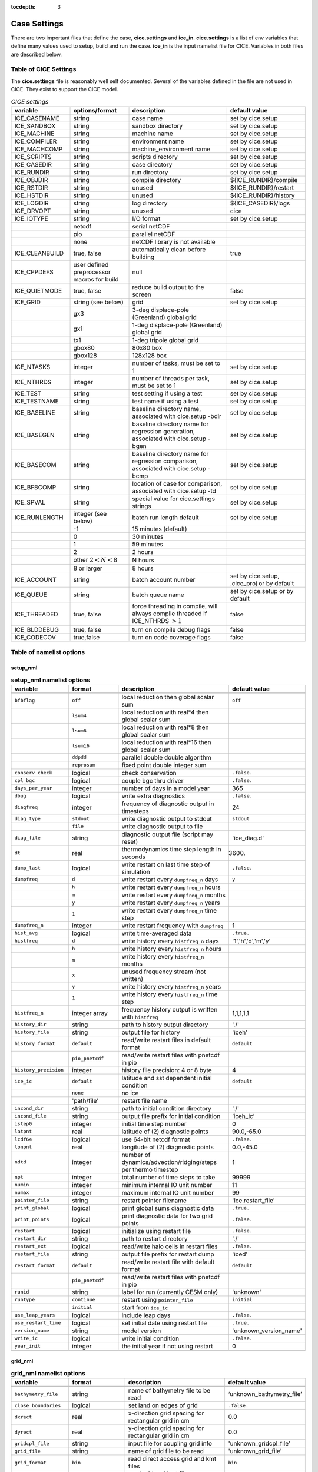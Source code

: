 :tocdepth: 3

.. _case_settings:

Case Settings
=====================

There are two important files that define the case, **cice.settings** and 
**ice_in**.  **cice.settings** is a list of env variables that define many
values used to setup, build and run the case.  **ice_in** is the input namelist file
for CICE.  Variables in both files are described below.

.. _tabsettings:

Table of CICE Settings
--------------------------

The **cice.settings** file is reasonably well self documented.  Several of
the variables defined in the file are not used in CICE.  They exist
to support the CICE model.

.. csv-table:: *CICE settings*
   :header: "variable", "options/format", "description", "default value"
   :widths: 15, 15, 25, 20

   "ICE_CASENAME", "string", "case name", "set by cice.setup"
   "ICE_SANDBOX", "string", "sandbox directory", "set by cice.setup"
   "ICE_MACHINE", "string", "machine name", "set by cice.setup"
   "ICE_COMPILER", "string", "environment name", "set by cice.setup"
   "ICE_MACHCOMP", "string", "machine_environment name", "set by cice.setup"
   "ICE_SCRIPTS", "string", "scripts directory", "set by cice.setup"
   "ICE_CASEDIR", "string", "case directory", "set by cice.setup"
   "ICE_RUNDIR", "string", "run directory", "set by cice.setup"
   "ICE_OBJDIR", "string", "compile directory", "${ICE_RUNDIR}/compile"
   "ICE_RSTDIR", "string", "unused", "${ICE_RUNDIR}/restart"
   "ICE_HSTDIR", "string", "unused", "${ICE_RUNDIR}/history"
   "ICE_LOGDIR", "string", "log directory", "${ICE_CASEDIR}/logs"
   "ICE_DRVOPT", "string", "unused", "cice"
   "ICE_IOTYPE", "string", "I/O format", "set by cice.setup"
   " ", "netcdf", "serial netCDF"
   " ", "pio", "parallel netCDF"
   " ", "none", "netCDF library is not available"
   "ICE_CLEANBUILD", "true, false", "automatically clean before building", "true"
   "ICE_CPPDEFS", "user defined preprocessor macros for build", "null"
   "ICE_QUIETMODE", "true, false", "reduce build output to the screen", "false"
   "ICE_GRID", "string (see below)", "grid", "set by cice.setup"
   " ", "gx3", "3-deg displace-pole (Greenland) global grid", " "
   " ", "gx1", "1-deg displace-pole (Greenland) global grid", " "
   " ", "tx1", "1-deg tripole global grid", " "
   " ", "gbox80", "80x80 box", " "
   " ", "gbox128", "128x128 box", " "
   "ICE_NTASKS", "integer", "number of tasks, must be set to 1", "set by cice.setup"
   "ICE_NTHRDS", "integer", "number of threads per task, must be set to 1", "set by cice.setup"
   "ICE_TEST", "string", "test setting if using a test", "set by cice.setup"
   "ICE_TESTNAME", "string", "test name if using a test", "set by cice.setup"
   "ICE_BASELINE", "string", "baseline directory name, associated with cice.setup -bdir ", "set by cice.setup"
   "ICE_BASEGEN", "string", "baseline directory name for regression generation, associated with cice.setup -bgen ", "set by cice.setup"
   "ICE_BASECOM", "string", "baseline directory name for regression comparison, associated with cice.setup -bcmp ", "set by cice.setup"
   "ICE_BFBCOMP", "string", "location of case for comparison, associated with cice.setup -td", "set by cice.setup"
   "ICE_SPVAL", "string", "special value for cice.settings strings", "set by cice.setup"
   "ICE_RUNLENGTH", "integer (see below)", "batch run length default", "set by cice.setup"
   " ", "-1", "15 minutes (default)", " "
   " ", "0", "30 minutes", " "
   " ", "1", "59 minutes", " "
   " ", "2", "2 hours", " "
   " ", "other :math:`2 < N < 8`", "N hours", " "
   " ", "8 or larger", "8 hours", " "
   "ICE_ACCOUNT", "string", "batch account number", "set by cice.setup, .cice_proj or by default"
   "ICE_QUEUE", "string", "batch queue name", "set by cice.setup or by default"
   "ICE_THREADED", "true, false", "force threading in compile, will always compile threaded if ICE_NTHRDS :math:`> 1`", "false"
   "ICE_BLDDEBUG", "true, false", "turn on compile debug flags", "false"
   "ICE_CODECOV", "true,false", "turn on code coverage flags", "false"


.. _tabnamelist:


Table of namelist options
-------------------------------

setup_nml
~~~~~~~~~~~~~~~~~~~~~~~~~

.. csv-table:: **setup_nml namelist options**
   :header: "variable", "format", "description", "default value"
   :widths: 15, 15, 30, 15 

   "", "", "", ""
   "``bfbflag``", "``off``", "local reduction then global scalar sum", "``off``"
   "", "``lsum4``", "local reduction with real*4 then global scalar sum", ""
   "", "``lsum8``", "local reduction with real*8 then global scalar sum", ""
   "", "``lsum16``", "local reduction with real*16 then global scalar sum", ""
   "", "``ddpdd``", "parallel double double algorithm", ""
   "", "``reprosum``", "fixed point double integer sum", ""
   "``conserv_check``", "logical", "check conservation", "``.false.``"
   "``cpl_bgc``", "logical", "couple bgc thru driver", "``.false.``"
   "``days_per_year``", "integer", "number of days in a model year", "365"
   "``dbug``", "logical", "write extra diagnostics", "``.false.``"
   "``diagfreq``", "integer", "frequency of diagnostic output in timesteps", "24"
   "``diag_type``", "``stdout``", "write diagnostic output to stdout", "``stdout``"
   "", "``file``", "write diagnostic output to file", ""
   "``diag_file``", "string", "diagnostic output file (script may reset)", "'ice_diag.d'"
   "``dt``", "real", "thermodynamics time step length in seconds", "3600."
   "``dump_last``", "logical", "write restart on last time step of simulation", "``.false.``"
   "``dumpfreq``", "``d``", "write restart every ``dumpfreq_n`` days", "``y``"
   "", "``h``", "write restart every ``dumpfreq_n`` hours", ""
   "", "``m``", "write restart every ``dumpfreq_n`` months", ""
   "", "``y``", "write restart every ``dumpfreq_n`` years", ""
   "", "``1``", "write restart every ``dumpfreq_n`` time step", ""
   "``dumpfreq_n``", "integer", "write restart frequency with ``dumpfreq``", "1"
   "``hist_avg``", "logical", "write time-averaged data", "``.true.``"
   "``histfreq``", "``d``", "write history every ``histfreq_n`` days", "'1','h','d','m','y'"
   "", "``h``", "write history every ``histfreq_n`` hours", ""
   "", "``m``", "write history every ``histfreq_n`` months", ""
   "", "``x``", "unused frequency stream (not written)", ""
   "", "``y``", "write history every ``histfreq_n`` years", ""
   "", "``1``", "write history every ``histfreq_n`` time step", ""
   "``histfreq_n``", "integer array", "frequency history output is written with ``histfreq``", "1,1,1,1,1"
   "``history_dir``", "string", "path to history output directory", "'./'"
   "``history_file``", "string", "output file for history", "'iceh'"
   "``history_format``", "``default``", "read/write restart files in default format", "``default``"
   "", "``pio_pnetcdf``", "read/write restart files with pnetcdf in pio", ""
   "``history_precision``", "integer", "history file precision: 4 or 8 byte", "4"
   "``ice_ic``", "``default``", "latitude and sst dependent initial condition", "``default``"
   "", "``none``", "no ice", ""
   "", "'path/file'", "restart file name", ""
   "``incond_dir``", "string", "path to initial condition directory", "'./'"
   "``incond_file``", "string", "output file prefix for initial condition", "‘iceh_ic’"
   "``istep0``", "integer", "initial time step number", "0"
   "``latpnt``", "real", "latitude of (2) diagnostic points", "90.0,-65.0"
   "``lcdf64``", "logical", "use 64-bit netcdf format", "``.false.``"
   "``lonpnt``", "real", "longitude of (2) diagnostic points", "0.0,-45.0"
   "``ndtd``", "integer", "number of dynamics/advection/ridging/steps per thermo timestep", "1"
   "``npt``", "integer", "total number of time steps to take", "99999"
   "``numin``", "integer", "minimum internal IO unit number", "11"
   "``numax``", "integer", "maximum internal IO unit number", "99"
   "``pointer_file``", "string", "restart pointer filename", "'ice.restart_file'"
   "``print_global``", "logical", "print global sums diagnostic data", "``.true.``"
   "``print_points``", "logical", "print diagnostic data for two grid points", "``.false.``"
   "``restart``", "logical", "initialize using restart file", "``.false.``"
   "``restart_dir``", "string", "path to restart directory", "'./'"
   "``restart_ext``", "logical", "read/write halo cells in restart files", "``.false.``"
   "``restart_file``", "string", "output file prefix for restart dump", "'iced'"
   "``restart_format``", "``default``", "read/write restart file with default format", "``default``"
   "", "``pio_pnetcdf``", "read/write restart files with pnetcdf in pio", ""
   "``runid``", "string", "label for run (currently CESM only)", "'unknown'"
   "``runtype``", "``continue``", "restart using ``pointer_file``", "``initial``"
   "", "``initial``", "start from ``ice_ic``", ""
   "``use_leap_years``", "logical", "include leap days", "``.false.``"
   "``use_restart_time``", "logical", "set initial date using restart file", "``.true.``"
   "``version_name``", "string", "model version", "'unknown_version_name'"
   "``write_ic``", "logical", "write initial condition", "``.false.``"
   "``year_init``", "integer", "the initial year if not using restart", "0"
   "", "", "", ""

grid_nml
~~~~~~~~~~~~~~~~~~~~~~~~~

.. csv-table:: **grid_nml namelist options**
   :header: "variable", "format", "description", "default value"
   :widths: 15, 15, 30, 15 

   "", "", "", ""
   "``bathymetry_file``", "string", "name of bathymetry file to be read", "‘unknown_bathymetry_file’"
   "``close_boundaries``", "logical", "set land on edges of grid", "``.false.``"
   "``dxrect``", "real", "x-direction grid spacing for rectangular grid in cm", "0.0"
   "``dyrect``", "real", "y-direction grid spacing for rectangular grid in cm", "0.0"
   "``gridcpl_file``", "string", "input file for coupling grid info", "'unknown_gridcpl_file'"
   "``grid_file``", "string", "name of grid file to be read", "'unknown_grid_file'"
   "``grid_format``", "``bin``", "read direct access grid and kmt files", "``bin``"
   "", "``nc``", "read grid and kmt files", ""
   "``grid_type``", "``displaced_pole``", "read from file in *popgrid*", "``rectangular``"
   "", "``rectangular``", "defined in *rectgrid*", ""
   "", "``regional``", "read from file in *popgrid*", ""
   "", "``tripole``", "read from file in *popgrid*", ""
   "``kcatbound``", "``-1``", "single category formulation", "1"
   "", "``0``", "old formulation", ""
   "", "``1``", "new formulation with round numbers", ""
   "", "``2``", "WMO standard categories", ""
   "", "``3``", "asymptotic scheme", ""
   "``kmt_file``", "string", "name of land mask file to be read", "'unknown_kmt_file'"
   "``nblyr``", "integer", "number of zbgc layers", "0"
   "``ncat``", "integer", "number of ice thickness categories", "0"
   "``nfsd``", "integer", "number of floe size categories", "1"
   "``nilyr``", "integer", "number of vertical layers in ice", "0"
   "``nslyr``", "integer", "number of vertical layers in snow", "0"
   "``use_bathymetry``", "logical", "use read in bathymetry file for basalstress option", "``.false.``"
   "", "", "", ""

domain_nml
~~~~~~~~~~~~~~~~~~~~~~~~~

.. csv-table:: **domain_nml namelist options**
   :header: "variable", "format", "description", "default value"
   :widths: 15, 15, 30, 15 

   "", "", "", ""
   "``block_size_x``", "integer", "block size in x direction", "-1"
   "``block_size_y``", "integer", "block size in y direction", "-1"
   "``distribution_type``", "``cartesian``", "2D cartesian block distribution method", "``cartesian``"
   "", "``rake``", "redistribute blocks among neighbors", ""
   "", "``roundrobin``", "1 block per proc until blocks are used", ""
   "", "``sectcart``", "blocks distributed to domain quadrants", ""
   "", "``sectrobin``", "several blocks per proc until used", ""
   "", "``spacecurve``", "distribute blocks via space-filling curves", ""
   "", "``spiralcenter``", "distribute blocks via roundrobin from center of grid outward in a spiral", ""
   "", "``wghtfile``", "distribute blocks based on weights specified in ``distribution_wght_file``", ""
   "``distribution_wght``", "``block``", "full block size distribution weight method", "``latitude``"
   "", "``latitude``", "latitude/ocean sets ``work_per_block``", ""
   "``distribution_wght_file``", "string", "distribution weight file when distribution_type is ``wghtfile``", "'unknown'"
   "``ew_boundary_type``", "``cyclic``", "periodic boundary conditions in x-direction", "``cyclic``"
   "", "``open``", "Dirichlet boundary conditions in x", ""
   "``maskhalo_dyn``", "logical", "mask unused halo cells for dynamics", "``.false.``"
   "``maskhalo_remap``", "logical", "mask unused halo cells for transport", "``.false.``"
   "``maskhalo_bound``", "logical", "mask unused halo cells for boundary updates", "``.false.``"
   "``max_blocks``", "integer", "maximum number of blocks per MPI task for memory allocation", "-1"
   "``nprocs``", "integer", "number of processors to use", "-1"
   "``ns_boundary_type``", "``cyclic``", "periodic boundary conditions in y-direction", "``open``"
   "", "``open``", "Dirichlet boundary conditions in y", ""
   "", "``tripole``", "U-fold tripole boundary conditions in y", ""
   "", "``tripoleT``", "T-fold tripole boundary conditions in y", ""
   "``nx_global``", "integer", "global grid size in x direction", "-1"
   "``ny_global``", "integer", "global grid size in y direction", "-1"
   "``processor_shape``", "``slenderX1``", "1 processor in the y direction used with ``distribution_type=cartesian``", "``slenderX2``"
   "", "``slenderX1``", "1 processor in the y direction (tall, thin)", ""
   "", "``slenderX2``", "2 processors in the y direction (thin)", ""
   "", "``square-ice``", "more processors in x than y, :math:`\sim` square", ""
   "", "``square-pop``", "more processors in y than x, :math:`\sim` square", ""
   "", "", "", ""

tracer_nml
~~~~~~~~~~~~~~~~~~~~~~~~~

.. csv-table:: **tracer_nml namelist options**
   :header: "variable", "format", "description", "default value"
   :widths: 15, 15, 30, 15 

   "", "", "", ""
   "``n_aero``", "integer", "number of aerosol tracers", "0"
   "``n_algae``", "0,1,2,3", "number of algal tracers", "0"
   "``n_dic``", "0,1", "number of dissolved inorganic carbon", "0"
   "``n_doc``", "0,1,2,3", "number of dissolved organic carbon", "0"
   "``n_don``", "0,1", "number of dissolved organize nitrogen", "0"
   "``n_fed``", "0,1,2", "number of dissolved iron tracers", "0"
   "``n_fep``", "0,1,2", "number of particulate iron tracers", "0"
   "``n_iso``", "integer", "number of isotope tracers", "0"
   "``n_zaero``", "0,1,2,3,4,5,6", "number of z aerosol tracers in use", "0"
   "``tr_aero``", "logical", "aerosols", "``.false.``"
   "``tr_fsd``", "logical", "floe size distribution", "``.false.``"
   "``tr_FY``", "logical", "first-year ice area", "``.false.``"
   "``tr_iage``", "logical", "ice age", "``.false.``"
   "``tr_iso``", "logical", "isotopes", "``.false.``"
   "``tr_lvl``", "logical", "level ice area and volume", "``.false.``"
   "``tr_pond_cesm``", "logical", "CESM melt ponds", "``.false.``"
   "``tr_pond_lvl``", "logical", "level-ice melt ponds", "``.false.``"
   "``tr_pond_topo``", "logical", "topo melt ponds", "``.false.``"
   "``restart_aero``", "logical", "restart tracer values from file", "``.false.``"
   "``restart_age``", "logical", "restart tracer values from file", "``.false.``"
   "``restart_fsd``", "logical", "restart floe size distribution values from file", "``.false.``"
   "``restart_FY``", "logical", "restart tracer values from file", "``.false.``"
   "``restart_iso``", "logical", "restart tracer values from file", "``.false.``"
   "``restart_lvl``", "logical", "restart tracer values from file", "``.false.``"
   "``restart_pond_cesm``", "logical", "restart tracer values from file", "``.false.``"
   "``restart_pond_lvl``", "logical", "restart tracer values from file", "``.false.``"
   "``restart_pond_topo``", "logical", "restart tracer values from file", "``.false.``"
   "", "", "", ""

thermo_nml
~~~~~~~~~~~~~~~~~~~~~~~~~

.. csv-table:: **thermo_nml namelist options**
   :header: "variable", "format", "description", "default value"
   :widths: 15, 15, 30, 15 

   "", "", "", ""
   "``a_rapid_mode``", "real", "brine channel diameter in m", "0.5e-3"
   "``aspect_rapid_mode``", "real", "brine convection aspect ratio", "1.0"
   "``conduct``", "``bubbly``", "conductivity scheme :cite:`Pringle07`", "``bubbly``"
   "", "``MU71``", "conductivity :cite:`Maykut71`", ""
   "``dSdt_slow_mode``", "real", "slow drainage strength parameter m/s/K", "-1.5e-7"
   "``kitd``", "``0``", "delta function ITD approximation", "1"
   "", "``1``", "linear remapping ITD approximation", ""
   "``ksno``", "real", "snow thermal conductivity", "0.3"
   "``ktherm``", "``-1``", "thermodynamic model disabled", "1"
   "", "``0``", "zero-layer thermodynamic model", ""
   "", "``1``", "Bitz and Lipscomb thermodynamic model", ""
   "", "``2``", "mushy-layer thermodynamic model", ""
   "``phi_c_slow_mode``", ":math:`0<\phi_c < 1`", "critical liquid fraction", "0.05"
   "``phi_i_mushy``", ":math:`0<\phi_i < 1`", "solid fraction at lower boundary", "0.85"
   "``Rac_rapid_mode``", "real", "critical Rayleigh number", "10.0"
   "", "", "", ""

dynamics_nml
~~~~~~~~~~~~~~~~~~~~~~~~~

.. csv-table:: **dynamics_nml namelist options**
   :header: "variable", "format", "description", "default value"
   :widths: 15, 15, 30, 15 

   "", "", "", ""
   "``advection``", "``remap``", "linear remapping advection scheme", "``remap``"
   "", "``upwind``", "donor cell advection", ""
   "``alphab``", "real", ":math:`\alpha_{b}` factor in :cite:`Lemieux16`", "20.0"
   "``arlx``", "real", "revised_evp value", "300.0"
   "``brlx``", "real", "revised_evp value", "300.0"
   "``basalstress``", "logical", "use basal stress parameterization for landfast ice", "``.false.``"
   "``Cf``", "real", "ratio of ridging work to PE change in ridging", "17.0"
   "``coriolis``", "``constant``", "constant coriolis value = 1.46e-4", "``latitude``"
   "", "``latitude``", "coriolis variable by latitude", ""
   "", "``zero``", "zero coriolis", ""
   "``e_ratio``", "real", "EVP ellipse aspect ratio", "2.0"
   "``kdyn``", "``-1``", "dynamics algorithm OFF", "1"
   "", "``0``", "dynamics OFF", ""
   "", "``1``", "EVP dynamics", ""
   "", "``2``", "EAP dynamics", ""
   "``kevp_kernel``", "``0``", "standard 2D EVP memory parallel solver", "0"
   "", "``2``", "1D shared memory solver (not fully validated)", ""
   "``kstrength``", "``0``", "ice strength formulation :cite:`Hibler79`", "1"
   "", "``1``", "ice strength formulation :cite:`Rothrock75`", ""
   "``krdg_partic``", "``0``", "old ridging participation function", "1"
   "", "``1``", "new ridging participation function", ""
   "``krdg_redist``", "``0``", "old ridging redistribution function", "1"
   "", "``1``", "new ridging redistribution function", ""
   "``kridge``", "``-1``", "ridging disabled", "1"
   "", "``1``", "ridging enabled", ""
   "``ktransport``", "``-1``", "transport disabled", "1"
   "", "``1``", "transport enabled", ""
   "``Ktens``", "real", "Tensile strength factor (see :cite:`Konig10`)", "0.0"
   "``k1``", "real", "1st free parameter for landfast parameterization", "8.0"
   "``k2``", "real", "2nd free parameter (N/m^3) for landfast parameterization", "15.0"
   "``mu_rdg``", "real", "e-folding scale of ridged ice for ``krdg_partic`` = 1 in m^0.5", "3.0"
   "``ndte``", "integer", "number of EVP subcycles", "120"
   "``revised_evp``", "logical", "use revised EVP formulation", "``.false.``"
   "``threshold_hw``", "real", "Max water depth for grounding (see :cite:`Amundrud04`)", "30."
   "``yield_curve``", "``ellipse``", "elliptical yield curve", "``ellipse``"
   "", "", "", ""

shortwave_nml
~~~~~~~~~~~~~~~~~~~~~~~~~

.. csv-table:: **shortwave_nml namelist options**
   :header: "variable", "format", "description", "default value"
   :widths: 15, 15, 30, 15 

   "", "", "", ""
   "``ahmax``", "real", "albedo is constant above this thickness in meters", "0.3"
   "``albedo_type``", "`ccsm3``", "NCAR CCSM3 albedo implementation", "``ccsm3``"
   "", "``constant``", "four constant albedos", ""
   "``albicei``", ":math:`0<\alpha <1`", "near infrared ice albedo for thicker ice", "0.36"
   "``albicev``", ":math:`0<\alpha <1`", "visible ice albedo for thicker ice", "0.78"
   "``albsnowi``", ":math:`0<\alpha <1`", "near infrared, cold snow albedo", "0.70"
   "``albsnowv``", ":math:`0<\alpha <1`", "visible, cold snow albedo", "0.98"
   "``dT_mlt``", "real", ":math:`\Delta` temperature per :math:`\Delta` snow grain radius", "1.5"
   "``kalg``", "real", "absorption coefficient for algae", "0.6"
   "``rsnw_mlt``", "real", "maximum melting snow grain radius", "1500."
   "``R_ice``", "real", "tuning parameter for sea ice albedo from Delta-Eddington shortwave", "0.0"
   "``R_pnd``", "real", "tuning parameter for ponded sea ice albedo from Delta-Eddington shortwave", "0.0"
   "``R_snw``", "real", "tuning parameter for snow (broadband albedo) from Delta-Eddington shortwave", "1.5"
   "``shortwave``", "``ccsm3``", "NCAR CCSM3 shortwave distribution method", "``ccsm3``"
   "", "``dEdd``", "Delta-Eddington method", ""
   "", "", "", ""

ponds_nml
~~~~~~~~~~~~~~~~~~~~~~~~~

.. csv-table:: **ponds_nml namelist options**
   :header: "variable", "format", "description", "default value"
   :widths: 15, 15, 30, 15 

   "", "", "", ""
   "``dpscale``", "real", "time scale for flushing in permeable ice", "1.0"
   "``frzpnd``", "``cesm``", "CESM pond refreezing forumulation", "``cesm``"
   "", "``hlid``", "Stefan refreezing with pond ice thickness", ""
   "``hp1``", "real", "critical ice lid thickness for topo ponds in m", "0.01"
   "``hs0``", "real", "snow depth of transition to bare sea ice in m", "0.03"
   "``hs1``", "real", "snow depth of transition to pond ice in m", "0.03"
   "``pndaspect``", "real", "aspect ratio of pond changes (depth:area)", "0.8"
   "``rfracmax``", ":math:`0 \le r_{max} \le 1`", "maximum melt water added to ponds", "0.85"
   "``rfracmin``", ":math:`0 \le r_{min} \le 1`", "minimum melt water added to ponds", "0.15"
   "", "", "", ""

forcing_nml
~~~~~~~~~~~~~~~~~~~~~~~~~

.. csv-table:: **forcing_nml namelist options**
   :header: "variable", "format", "description", "default value"
   :widths: 15, 15, 30, 15 

   "", "", "", ""
   "``atmbndy``", "``constant``", "bulk transfer coefficients", "``default``"
   "", "``default``", "stability-based boundary layer", ""
   "``atmiter_conv``", "real", "convergence criteria for ustar", "0.0"
   "``atm_data_dir``", "string", "path to atmospheric forcing data directory", ""
   "``atm_data_format``", "``bin``", "read direct access binary atmo forcing file format", "``bin``"
   "", "``nc``", "read netcdf atmo forcing files", ""
   "``atm_data_type``", "``box2001``", "forcing data for :cite:`Hunke01` box problem", "``default``"
   "", "``default``", "constant values defined in the code", ""
   "", "``hycom``", "HYCOM atm forcing data in netcdf format", ""
   "", "``JRA55_gx1``", "JRA55 forcing data for gx1 grid :cite:`Tsujino18`", ""
   "", "``JRA55_gx3``", "JRA55 forcing data for gx3 grid :cite:`Tsujino18`", ""
   "", "``JRA55_tx1``", "JRA55 forcing data for tx1 grid :cite:`Tsujino18`", ""
   "", "``LYq``", "COREII Large-Yeager (AOMIP) forcing data :cite:`Large09`", ""
   "", "``monthly``", "monthly forcing data", ""
   "", "``ncar``", "NCAR bulk forcing data", ""
   "", "``oned``", "column forcing data", ""
   "``bgc_data_dir``", "string", "path to oceanic forcing data directory", "'unknown_bgc_data_dir'"
   "``bgc_data_type``", "``clim``", "bgc climatological data", "``default``"
   "", "``default``", "constant values defined in the code", ""
   "", "``hycom``", "HYCOM ocean forcing data in netcdf format", ""
   "", "``ncar``", "POP ocean forcing data", ""
   "``calc_strair``", "``.false.``", "read wind stress and speed from files", "``.true.``"
   "", "``.true.``", "calculate wind stress and speed", ""
   "``calc_Tsfc``", "logical", "calculate surface temperature", "``.true.``"
   "``default_season``", "``summer``", "forcing initial summer values", "``winter``"
   "", "``winter``", "forcing initial winter values", ""
   "``emissivity``", "real", "emissivity of snow and ice", "0.95"
   "``fbot_xfer_type``", "``Cdn_ocn``", "variabler ocean heat transfer coefficient scheme", "``constant``"
   "", "``constant``", "constant ocean heat transfer coefficient", ""
   "``fe_data_type``", "``clim``", "ocean climatology forcing value for iron", "``default``"
   "", "``default``", "default forcing value for iron", ""
   "``formdrag``", "logical", "calculate form drag", "``.false.``"
   "``fyear_init``", "integer", "first year of atmospheric forcing data", "1900"
   "``highfreq``", "logical", "high-frequency atmo coupling", "``.false.``"
   "``ice_data_type``", "``boxslotcyl``", "initialize ice concentration and velocity for :ref:`boxslotcyl` test (:cite:`Zalesak79`)", "``default``"
   "", "``box2001``", "initialize ice concentration for :ref:`box2001` test (:cite:`Hunke01`)", ""
   "", "``default``", "no special initialization", ""
   "``l_mpond_fresh``", "``.false.``", "release pond water immediately to ocean", "``.false.``"
   "", "``true``", "retain (topo) pond water until ponds drain", ""
   "``natmiter``", "integer", "number of atmo boundary layer iterations", "5"
   "``nfreq``", "integer", "number of frequencies in ocean surface wave spectral forcing", "25"
   "``oceanmixed_file``", "string", "data file containing ocean forcing data", "'unknown_oceanmixed_file'"
   "``oceanmixed_ice``", "logical", "active ocean mixed layer calculation", "``.false.``"
   "``ocn_data_dir``", "string", "path to oceanic forcing data directory", "'unknown_ocn_data_dir'"
   "``ocn_data_format``", "``bin``", "read direct access binary ocean forcing files", "``bin``"
   "", "``nc``", "read netcdf ocean forcing files", ""
   "``ocn_data_type``", "``clim``", "ocean climatological data formulation", "``default``"
   "", "``default``", "constant values defined in the code", ""
   "", "``hycom``", "HYCOM ocean forcing data in netcdf format", ""
   "", "``ncar``", "POP ocean forcing data", ""
   "``precip_units``", "``mks``", "liquid precipitation data units", "``mks``"
   "", "``mm_per_month``", "", ""
   "", "``mm_per_sec``", "(same as MKS units)", ""
   "", "``m_per_sec``", "", ""
   "``restore_ocn``", "logical", "restore sst to data", "``.false.``"
   "``restore_ice``", "logical", "restore ice state along lateral boundaries", "``.false.``"
   "``tfrz_option``", "``linear_salt``", "linear functino of salinity (ktherm=1)", "``mushy``"
   "", "``minus1p8``", "constant ocean freezing temperature (:math:`-1.8^{\circ} C`)", ""
   "", "``mushy``", "matches mushy-layer thermo (ktherm=2)", ""
   "``trestore``", "integer", "sst restoring time scale (days)", "90"
   "``ustar_min``", "real", "minimum value of ocean friction velocity", "0.0005 m/s"
   "``update_ocn_f``", "``.false.``", "do not include frazil water/salt fluxes in ocn fluxes", "``.false.``"
   "", "``true``", "include frazil water/salt fluxes in ocn fluxes", ""
   "``wave_spec_file``", "string", "data file containing wave spectrum forcing data", ""
   "``wave_spec_type``", "``constant``", "wave data file is provided, constant wave spectrum, for testing", "``none``"
   "", "``none``", "no wave data provided, no wave-ice interactions", ""
   "", "``profile``", "no wave data file is provided, use fixed dummy wave spectrum, for testing", ""
   "", "``random``", "wave data file is provided, wave spectrum generated using random number", ""
   "``ycycle``", "integer", "number of years in forcing data cycle", "1"
   "", "", "", ""

zbgc_nml
~~~~~~~~~~~~~~~~~~~~~~~~~

.. csv-table:: **zbgc_nml namelist options**
   :header: "variable", "format", "description", "default value"
   :widths: 15, 15, 30, 15 

   "", "", "", ""
   "``algaltype_diatoms``", "real", "mobility type between stationary and mobile algal diatoms", "0.0"
   "``algaltype_phaeo``", "real", "mobility type between stationary and mobile algal phaeocystis", "0.5"
   "``algaltype_sp``", "real", "mobility type between stationary and mobile small plankton", "0.5"
   "``algal_vel``", "real", ":cite:`Lavoie05`", "1.11e-8"
   "``alpha2max_low_diatoms``", "real", "light limitation diatoms 1/(W/m^2)", "0.8"
   "``alpha2max_low_phaeo``", "real", "light limitation phaeocystis 1/(W/m^2)", "0.67"
   "``alpha2max_low_sp``", "real", "light limitation small plankton 1/(W/m^2)", "0.67"
   "``ammoniumtype``", "real", "mobility type between stationary and mobile ammonium", "1.0"
   "``beta2max_diatoms``", "real", "light inhibition diatoms 1/(W/m^2)", "0.18"
   "``beta2max_phaeo``", "real", "light inhibition phaeocystis 1/(W/m^2)", "0.01"
   "``beta2max_sp``", "real", "light inhibition small plankton 1/(W/m^2)", "0.0025"
   "``bgc_flux_type``", "``constant``", "constant ice–ocean flux velocity", "``Jin2006``"
   "", "``Jin2006``", "ice–ocean flux velocity of :cite:`Jin06`", ""
   "``chlabs_diatoms``", "real", "chl absorbtion diatoms 1/m/(mg/m^3)", "0.03"
   "``chlabs_phaeo``", "real", "chl absorbtion phaeocystis 1/m/(mg/m^3)", "0.05"
   "``chlabs_sp``", "real", "chl absorbtion small plankton 1/m/(mg/m^3)", "0.01"
   "``dEdd_algae``", "logical", "", "``.false.``"
   "``dmspdtype``", "real", "mobility type between stationary and mobile dmspd", "-1.0"
   "``dmspptype``", "real", "mobility type between stationary and mobile dmspp", "0.5"
   "``doctype_l``", "real", "mobility type between stationary and mobile doc lipids", "0.5"
   "``doctype_s``", "real", "mobility type between stationary and mobile doc saccharids", "0.5"
   "``dontype_protein``", "real", "mobility type between stationary and mobile don proteins", "0.5"
   "``dustFe_sol``", "real", "solubility fraction", "0.005"
   "``fedtype_1``", "real", "mobility type between stationary and mobile fed lipids", "0.5"
   "``feptype_1``", "real", "mobility type between stationary and mobile fep lipids", "0.5"
   "``frazil_scav``", "real", "increase in initial bio bracer from ocean scavenging", "1.0"
   "``fr_dFe``", "real", "fraction of remineralized nitrogen in units of algal iron", "0.3"
   "``fr_graze_diatoms``", "real", "fraction grazed diatoms", "0.01"
   "``fr_graze_e``", "real", "fraction of assimilation excreted", "0.5"
   "``fr_graze_phaeo``", "real", "fraction grazed phaeocystis", "0.1"
   "``fr_graze_s``", "real", "fraction of grazing spilled or slopped", "0.5"
   "``fr_graze_sp``", "real", "fraction grazed small plankton", "0.1"
   "``fr_mort2min``", "real", "fractionation of mortality to Am", "0.5"
   "``fr_resp``", "real", "frac of algal growth lost due to respiration", "0.05"
   "``fr_resp_s``", "real", "DMSPd fraction of respiration loss as DMSPd", "0.75"
   "``fsal``", "real", "salinity limitation ppt", "1.0"
   "``F_abs_chl_diatoms``", "real", "scales absorbed radiation for dEdd chl diatoms", "2.0"
   "``F_abs_chl_phaeo``", "real", "scales absorbed radiation for dEdd chl phaeocystis", "5.0"
   "``F_abs_chl_sp``", "real", "scales absorbed radiation for dEdd small plankton", "4.0"
   "``f_doc_l``", "real", "fraction of mortality to DOC lipids", "0.4"
   "``f_doc_s``", "real", "fraction of mortality to DOC saccharides", "0.4"
   "``f_don_Am_protein``", "real", "fraction of remineralized DON to ammonium", "0.25"
   "``f_don_protein``", "real", "fraction of spilled grazing to proteins", "0.6"
   "``f_exude_l``", "real", "fraction of exudation to DOC lipids", "1.0"
   "``f_exude_s``", "real", "fraction of exudation to DOC saccharids", "1.0"
   "``grid_o``", "real", "z biology for bottom flux", "5.0"
   "``grid_o_t``", "real", "z biology for top flux", "5.0"
   "``grid_oS``", "real", "z salinity for bottom flux", "5.0"
   "``grow_Tdep_diatoms``", "real", "temperature dependence growth diatoms per degC", "0.06"
   "``grow_Tdep_phaeo``", "real", "temperature dependence growth phaeocystis per degC", "0.06"
   "``grow_Tdep_sp``", "real", "temperature dependence growth small plankton per degC", "0.06"
   "``humtype``", "real", "mobility type between stationary and mobile hum", "1.0"
   "``initbio_frac``", "real", "fraction of ocean trcr concentration in bio tracers", "1.0"
   "``K_Am_diatoms``", "real", "ammonium half saturation diatoms mmol/m^3", "0.3"
   "``K_Am_phaeo``", "real", "ammonium half saturation phaeocystis mmol/m^3", "0.3"
   "``K_Am_sp``", "real", "ammonium half saturation small plankton mmol/m^3", "0.3"
   "``k_bac_l``", "real", "Bacterial degredation of DOC lipids per day", "0.03"
   "``k_bac_s``", "real", "Bacterial degredation of DOC saccharids per day", "0.03"
   "``k_exude_diatoms``", "real", "algal exudation diatoms per day", "0.0"
   "``k_exude_phaeo``", "real", "algal exudation phaeocystis per day", "0.0"
   "``k_exude_sp``", "real", "algal exudation small plankton per day", "0.0"
   "``K_Fe_diatoms``", "real", "iron half saturation diatoms nM", "1.0"
   "``K_Fe_phaeo``", "real", "iron half saturation phaeocystis nM", "0.1"
   "``K_Fe_sp``", "real", "iron half saturation small plankton nM", "0.2"
   "``k_nitrif``", "real", "nitrification rate per day", "0.0"
   "``K_Nit_diatoms``", "real", "nitrate half saturation diatoms mmol/m^3", "1.0"
   "``K_Nit_phaeo``", "real", "nitrate half saturation phaeocystis mmol/m^3", "1.0"
   "``K_Nit_sp``", "real", "nitrate half saturation small plankton mmol/m^3", "1.0"
   "``K_Sil_diatoms``", "real", "silicate half saturation diatoms mmol/m^3", "4.0"
   "``K_Sil_phaeo``", "real", "silicate half saturation phaeocystis mmol/m^3", "0.0"
   "``K_Sil_sp``", "real", "silicate half saturation small plankton mmol/m^3", "0.0"
   "``kn_bac_protein``", "real", "bacterial degradation of DON per day", "0.03"
   "``l_sk``", "real", "characteristic diffusive scale in m", "7.0"
   "``l_skS``", "real", "z salinity characteristic diffusive scale in m", "7.0"
   "``max_dfe_doc1``", "real", "max ratio of dFe to saccharides in the ice in nm Fe / muM C", "0.2"
   "``max_loss``", "real", "restrict uptake to percent of remaining value", "0.9"
   "``modal_aero``", "logical", "modal aersols", "``.false.``"
   "``mort_pre_diatoms``", "real", "mortality diatoms", "0.007"
   "``mort_pre_phaeo``", "real", "mortality phaeocystis", "0.007"
   "``mort_pre_sp``", "real", "mortality small plankton", "0.007"
   "``mort_Tdep_diatoms``", "real", "temperature dependence of mortality diatoms per degC", "0.03"
   "``mort_Tdep_phaeo``", "real", "temperature dependence of mortality phaeocystis per degC", "0.03"
   "``mort_Tdep_sp``", "real", "temperature dependence of mortality small plankton per degC", "0.03"
   "``mu_max_diatoms``", "real", "maximum growth rate diatoms per day", "1.2"
   "``mu_max_phaeo``", "real", "maximum growth rate phaeocystis per day", "0.851"
   "``mu_max_sp``", "real", "maximum growth rate small plankton per day", "0.851"
   "``nitratetype``", "real", "mobility type between stationary and mobile nitrate", "-1.0"
   "``op_dep_min``", "real", "light attenuates for optical depths exceeding min", "0.1"
   "``phi_snow``", "real", "snow porosity for brine height tracer", "0.5"
   "``ratio_chl2N_diatoms``", "real", "algal chl to N in mg/mmol diatoms", "2.1"
   "``ratio_chl2N_phaeo``", "real", "algal chl to N in mg/mmol phaeocystis", "0.84"
   "``ratio_chl2N_sp``", "real", "algal chl to N in mg/mmol small plankton", "1.1"
   "``ratio_C2N_diatoms``", "real", "algal C to N in mol/mol diatoms", "7.0"
   "``ratio_C2N_phaeo``", "real", "algal C to N in mol/mol phaeocystis", "7.0"
   "``ratio_C2N_proteins``", "real", "algal C to N in mol/mol proteins", "7.0"
   "``ratio_C2N_sp``", "real", "algal C to N in mol/mol small plankton", "7.0"
   "``ratio_Fe2C_diatoms``", "real", "algal Fe to C in umol/mol diatoms", "0.0033"
   "``ratio_Fe2C_phaeo``", "real", "algal Fe to C in umol/mol phaeocystis", "1.0"
   "``ratio_Fe2C_sp``", "real", "algal Fe to C in umol/mol small plankton", "0.0033"
   "``ratio_Fe2N_diatoms``", "real", "algal Fe to N in umol/mol diatoms", "0.23"
   "``ratio_Fe2N_phaeo``", "real", "algal Fe to N in umol/mol phaeocystis", "0.7"
   "``ratio_Fe2N_sp``", "real", "algal Fe to N in umol/mol small plankton", "0.23"
   "``ratio_Fe2DOC_s``", "real", "Fe to C of DON saccharids nmol/umol", "1.0"
   "``ratio_Fe2DOC_l``", "real", "Fe to C of DOC lipids nmol/umol", "0.033"
   "``ratio_Fe2DON``", "real", "Fe to C of DON nmol/umol", "0.023"
   "``ratio_Si2N_diatoms``", "real", "algal Si to N in mol/mol diatoms", "1.8"
   "``ratio_Si2N_phaeo``", "real", "algal Si to N in mol/mol phaeocystis", "0.0"
   "``ratio_Si2N_sp``", "real", "algal Si to N in mol/mol small plankton", "0.0"
   "``ratio_S2N_diatoms``", "real", "algal S to N in mol/mol diatoms", "0.03"
   "``ratio_S2N_phaeo``", "real", "algal S to N in mol/mol phaeocystis", "0.03"
   "``ratio_S2N_sp``", "real", "algal S to N in mol/mol small plankton", "0.03"
   "``restart_bgc``", "logical", "restart tracer values from file", "``.false.``"
   "``restart_hbrine``", "logical", "", "``.false.``"
   "``restart_zsal``", "logical", "", "``.false.``"
   "``restore_bgc``", "logical", "restore bgc to data", "``.false.``"
   "``R_dFe2dust``", "real", "g/g :cite:`Tagliabue09`", "0.035"
   "``scale_bgc``", "logical", "", "``.false.``"
   "``silicatetype``", "real", "mobility type between stationary and mobile silicate", "-1.0"
   "``skl_bgc``", "logical", "biogeochemistry", "``.false.``"
   "``solve_zbgc``", "logical", "", "``.false.``"
   "``solve_zsal``", "logical", "update salinity tracer profile", "``.false.``"
   "``tau_max``", "real", "long time mobile to stationary exchanges", "1.73e-5"
   "``tau_min``", "real", "rapid module to stationary exchanges", "5200."
   "``tr_bgc_Am``", "logical", "ammonium tracer", "``.false.``"
   "``tr_bgc_C``", "logical", "algal carbon tracer", "``.false.``"
   "``tr_bgc_chl``", "logical", "algal chlorophyll tracer", "``.false.``"
   "``tr_bgc_DMS``", "logical", "DMS tracer", "``.false.``"
   "``tr_bgc_DON``", "logical", "DON tracer", "``.false.``"
   "``tr_bgc_Fe``", "logical", "iron tracer", "``.false.``"
   "``tr_bgc_hum``", "logical", "", "``.false.``"
   "``tr_bgc_Nit``", "logical", "", "``.false.``"
   "``tr_bgc_PON``", "logical", "PON tracer", "``.false.``"
   "``tr_bgc_Sil``", "logical", "silicate tracer", "``.false.``"
   "``tr_brine``", "logical", "brine height tracer", "``.false.``"
   "``tr_zaero``", "logical", "vertical aerosol tracers", "``.false.``"
   "``t_iron_conv``", "real", "desorption loss pFe to dFe in days", "3065."
   "``t_sk_conv``", "real", "Stefels conversion time in days", "3.0"
   "``t_sk_ox``", "real", "DMS oxidation time in days", "10.0"
   "``T_max``", "real", "maximum temperature degC", "0.0"
   "``y_sk_DMS``", "real", "fraction conversion given high yield", "0.5"
   "``zaerotype_bc1``", "real", "mobility type between stationary and mobile zaero bc1", "1.0"
   "``zaerotype_bc2``", "real", "mobility type between stationary and mobile zaero bc2", "1.0"
   "``zaerotype_dust1``", "real", "mobility type between stationary and mobile zaero dust1", "1.0"
   "``zaerotype_dust2``", "real", "mobility type between stationary and mobile zaero dust2", "1.0"
   "``zaerotype_dust3``", "real", "mobility type between stationary and mobile zaero dust3", "1.0"
   "``zaerotype_dust4``", "real", "mobility type between stationary and mobile zaero dust4", "1.0"
   "``z_tracers``", "logical", "", "``.false.``"
   "", "", "", ""


icefields_nml
~~~~~~~~~~~~~~~~~~~~~~~~~

.. csv-table:: **icefields_nml namelist options**
   :header: "variable", "format", "description", "default value"
   :widths: 15, 15, 30, 15 

   "", "", "", ""
   "``f_<var>``", "``d``", "write field var every ``histfreq_n`` days", ""
   "", "``h``", "write field var every ``histfreq_n`` hours", ""
   "", "``m``", "write field var every ``histfreq_n`` months", ""
   "", "``x``", "do not write var to history", ""
   "", "``y``", "write field var every ``histfreq_n`` years", ""
   "", "``1``", "write field var every time step", ""
   "", "``md``", "*e.g.,* write both monthly and daily files", ""
   "``f_<var>_ai``", "``d``", "write field cell average var every ``histfreq_n`` days", ""
   "", "``h``", "write field cell average var every ``histfreq_n`` hours", ""
   "", "``m``", "write field cell average var every ``histfreq_n`` months", ""
   "", "``x``", "do not write cell average var to history", ""
   "", "``y``", "write field cell average var every ``histfreq_n`` years", ""
   "", "``1``", "write field cell average var every time step", ""
   "", "``md``", "*e.g.,* write both monthly and daily files", ""
   "", "", "", ""



